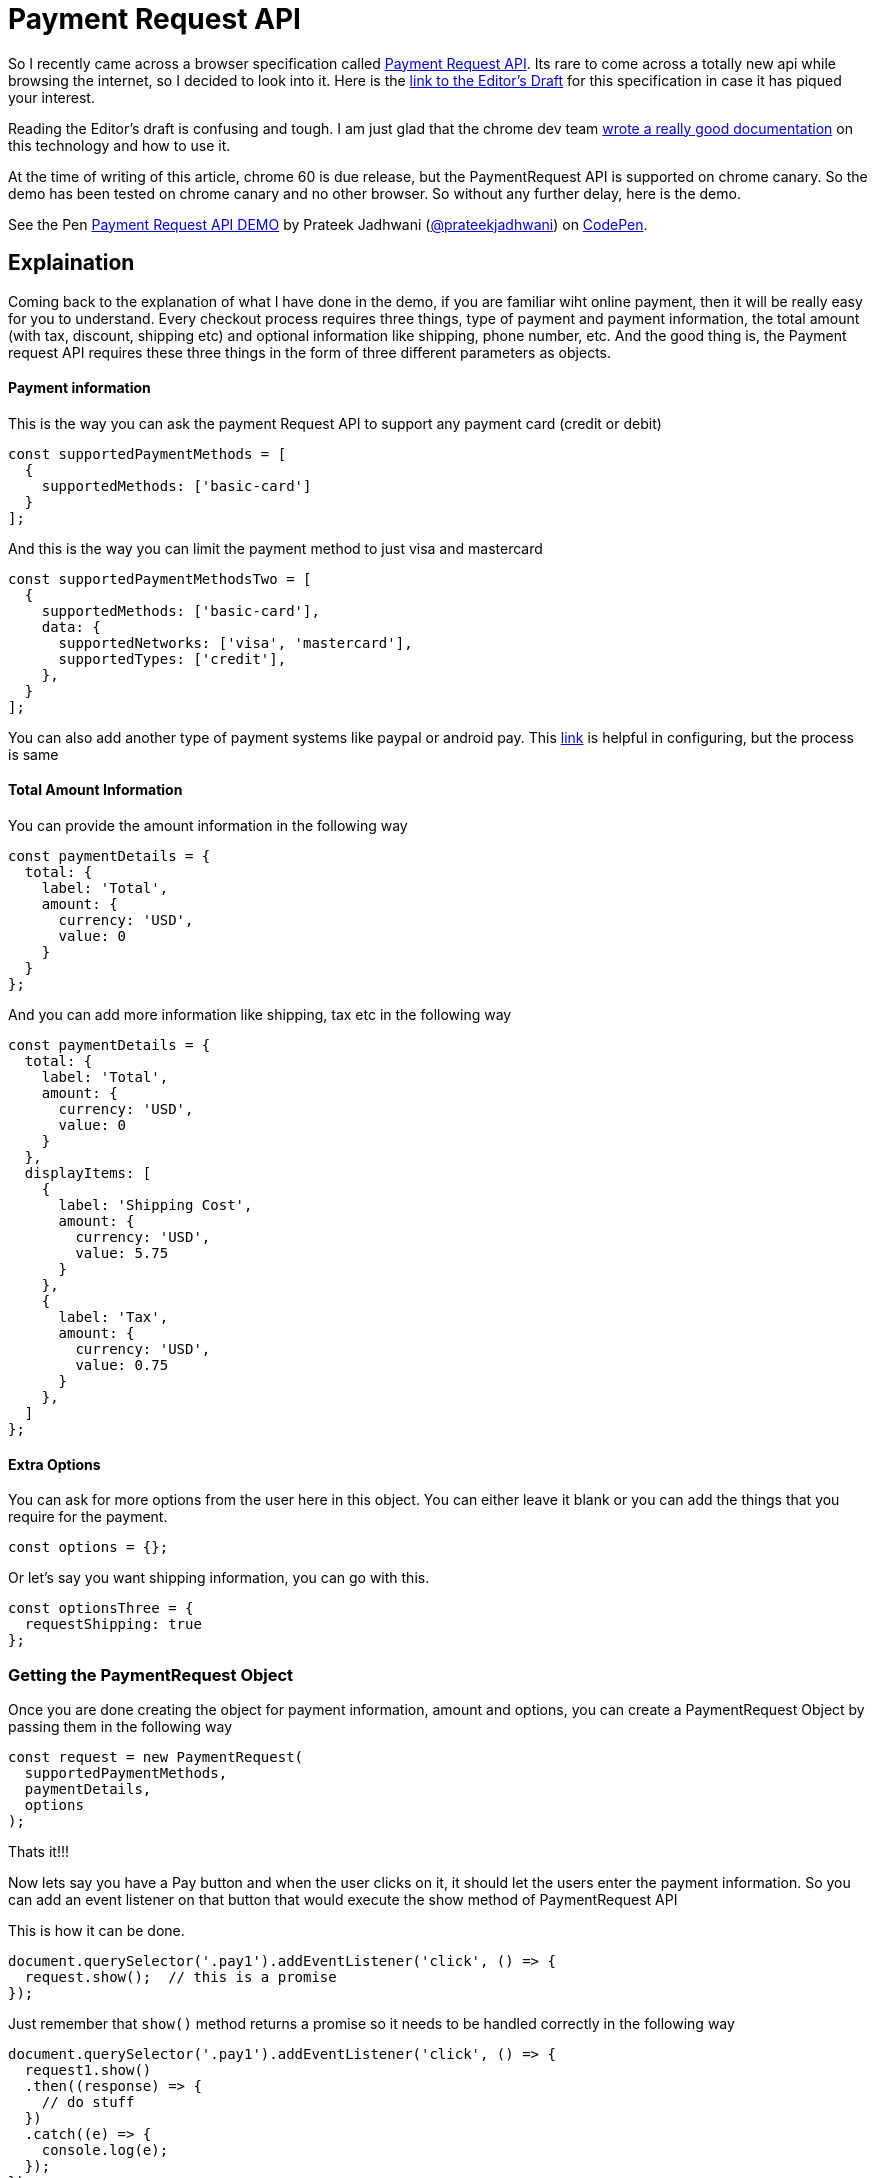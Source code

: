 = Payment Request API
:hp-tags: PaymentRequest, PaymentRequestAPI, spec, specification

So I recently came across a browser specification called link:https://www.chromestatus.com/feature/5639348045217792[Payment Request API]. Its rare to come across a totally new api while browsing the internet, so I decided to look into it. Here is the link:https://w3c.github.io/browser-payment-api/[link to the Editor's Draft] for this specification in case it has piqued your interest.

Reading the Editor's draft is confusing and tough. I am just glad that  the chrome dev team link:https://developers.google.com/web/fundamentals/discovery-and-monetization/payment-request/[wrote a really good documentation] on this technology and how to use it.

At the time of writing of this article, chrome 60 is due release, but the PaymentRequest API is supported on chrome canary. So the demo has been tested on chrome canary and no other browser. So without any further delay, here is the demo.


++++
<p data-height="297" data-theme-id="3991" data-slug-hash="QgVxMN" data-default-tab="result" data-user="prateekjadhwani" data-embed-version="2" data-pen-title="Payment Request API DEMO" class="codepen">See the Pen <a href="https://codepen.io/prateekjadhwani/pen/QgVxMN/">Payment Request API DEMO</a> by Prateek Jadhwani (<a href="https://codepen.io/prateekjadhwani">@prateekjadhwani</a>) on <a href="https://codepen.io">CodePen</a>.</p>
<script async src="https://production-assets.codepen.io/assets/embed/ei.js"></script>
++++


== Explaination

Coming back to the explanation of what I have done in the demo, if you are familiar wiht online payment, then it will be really easy for you to understand. Every checkout process requires three things, type of payment and payment information, the total amount (with tax, discount, shipping etc) and optional information like shipping, phone number, etc. And the good thing is, the Payment request API requires these three things in the form of three different parameters as objects.
 
==== Payment information

This is the way you can ask the payment Request API to support any payment card (credit or debit)


[source,javascript]
--------------
const supportedPaymentMethods = [
  {
    supportedMethods: ['basic-card']
  }
];
--------------

And this is the way you can limit the payment method to just visa and mastercard

[source,javascript]
--------------
const supportedPaymentMethodsTwo = [
  {
    supportedMethods: ['basic-card'],
    data: {  
      supportedNetworks: ['visa', 'mastercard'],  
      supportedTypes: ['credit'],  
    }, 
  }
];
--------------

You can also add another type of payment systems like paypal or android pay. This link:https://developers.google.com/web/fundamentals/discovery-and-monetization/payment-request/android-pay[link] is helpful in configuring, but the process is same

==== Total Amount Information

You can provide the amount information in the following way

[source,javascript]
--------------
const paymentDetails = {
  total: {
    label: 'Total',
    amount: {
      currency: 'USD',
      value: 0
    }
  }
};
--------------

And you can add more information like shipping, tax etc in the following way

[source,javascript]
--------------
const paymentDetails = {
  total: {
    label: 'Total',
    amount: {
      currency: 'USD',
      value: 0
    }
  },
  displayItems: [
    {
      label: 'Shipping Cost',
      amount: {
        currency: 'USD',
        value: 5.75
      }
    },
    {
      label: 'Tax',
      amount: {
        currency: 'USD',
        value: 0.75
      }
    },
  ]
};
--------------

==== Extra Options

You can ask for more options from the user here in this object. You can either leave it blank or you can add the things that you require for the payment. 

[source,javascript]
--------------
const options = {};
--------------

Or let's say you want shipping information, you can go with this.

[source,javascript]
--------------
const optionsThree = {
  requestShipping: true
};
--------------

=== Getting the PaymentRequest Object

Once you are done creating the object for payment information, amount and options, you can create a PaymentRequest Object by passing them in the following way

[source,javascript]
--------------
const request = new PaymentRequest(
  supportedPaymentMethods,
  paymentDetails,
  options
);
--------------

Thats it!!!

Now lets say you have a Pay button and when the user clicks on it, it should let the users enter the payment information. So you can add an event listener on that button that would execute the show method of PaymentRequest API

This is how it can be done.

[source,javascript]
--------------
document.querySelector('.pay1').addEventListener('click', () => {
  request.show();  // this is a promise
});
--------------

Just remember that `show()` method returns a promise so it needs to be handled correctly in the following way

[source,javascript]
--------------
document.querySelector('.pay1').addEventListener('click', () => {
  request1.show()
  .then((response) => {
    // do stuff
  })
  .catch((e) => {
    console.log(e);
  });
});
--------------

So, now, clicking on the button will show up the pay dialog box where user can enter the details as shown in the screenshot below. After entering correct information, the flow goes into the `then()` block and when anything goes wrong, or if the user clicks on the cancel button, it goes to the catch block.

image::https://raw.githubusercontent.com/prateekjadhwani/prateekjadhwani.github.io/master/images/PaymentRequest.PNG[screenshot, align="center"]

To close the payment dialog you can use the `complete()` method as shown in the then() block

[source,javascript]
--------------
document.querySelector('.pay1').addEventListener('click', () => {
  request1.show()
  .then((response) => {
    // do backend stuff
    console.log(response);
    
    //close the payment ui
    return response.complete()
  })
  .catch((e) => {
    console.log(e);
  });
});
--------------


== Conclusion

This is a fairly new technology / specification and is continuously improving. But it takes care of a lot of things by simply moving everything in the browser layer. And in terms of code, it is fairly easy to implement. But feel free to look through the demo and source code if yo have any questions and/or concerns.